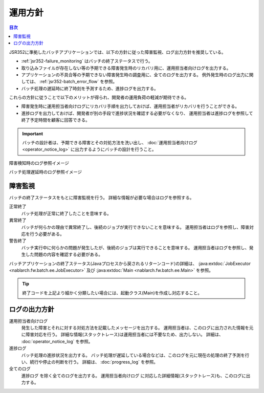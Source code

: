 運用方針
==================================================
.. contents:: 目次
  :depth: 3
  :local:

JSR352に準拠したバッチアプリケーションでは、以下の方針に従った障害監視、ログ出力方針を推奨している。

* :ref:`jsr352-failure_monitoring` はバッチの終了ステータスで行う。
* 取り込みファイルが存在しない等の予期できる障害発生時のリカバリ用に、運用担当者向けログを出力する。
* アプリケーションの不具合等の予期できない障害発生時の調査用に、全てのログを出力する。
  例外発生時のログ出力に関しては、 :ref:`jsr352-batch_error_flow` を参照。
* バッチ処理の遅延時に終了時刻を予測するため、進捗ログを出力する。

これらの方針に従うことで以下のメリットが得られ、開発者の運用負荷の軽減が期待できる。

* 障害発生時に運用担当者向けログにリカバリ手順を出力しておけば、運用担当者がリカバリを行うことができる。
* 進捗ログを出力しておけば、開発者が別の手段で進捗状況を確認する必要がなくなり、
  運用担当者は進捗ログを参照して終了予定時間を顧客に回答できる。

.. important::

  バッチの設計者は、予期できる障害とその対処方法を洗い出し、 :doc:`運用担当者向けログ<operator_notice_log>` に出力するようにバッチの設計を行うこと。

障害検知時のログ参照イメージ
  .. image:: ../images/operation-image.png

バッチ処理遅延時のログ参照イメージ
  .. image:: ../images/progress-image.png

.. _jsr352-failure_monitoring:

障害監視
-----------------------------
バッチの終了ステータスをもとに障害監視を行う。
詳細な情報が必要な場合はログを参照する。

正常終了
  バッチ処理が正常に終了したことを意味する。

異常終了
  バッチが何らかの理由で異常終了し、後続のジョブが実行できないことを意味する。
  運用担当者はログを参照し、障害対応を行う必要がある。

警告終了
  バッチ実行中に何らかの問題が発生したが、後続のジョブは実行できることを意味する。
  運用担当者はログを参照し、発生した問題の内容を確認する必要がある。
  
バッチアプリケーションの終了ステータス(Javaプロセスから戻されるリターンコード)の詳細は、 
:java:extdoc:`JobExecutor <nablarch.fw.batch.ee.JobExecutor>` 及び :java:extdoc:`Main <nablarch.fw.batch.ee.Main>` を参照。

.. tip::

  終了コードを上記より細かく分類したい場合には、起動クラス(Main)を作成し対応すること。

ログの出力方針
-------------------------------

運用担当者向けログ
  発生した障害とそれに対する対処方法を記載したメッセージを出力する。
  運用担当者は、このログに出力された情報を元に障害対応を行う。
  詳細な情報(スタックトレース)は運用担当者には不要なため、出力しない。
  詳細は、 :doc:`operator_notice_log` を参照。

進捗ログ
  バッチ処理の進捗状況を出力する。
  バッチ処理が遅延している場合などは、このログを元に現在の処理の終了予測を行い、続行や停止の判断を行う。
  詳細は、 :doc:`progress_log` を参照。

全てのログ
  ``進捗ログ`` を除く全てのログを出力する。
  ``運用担当者向けログ`` に対応した詳細情報(スタックトレース)も、このログに出力する。

